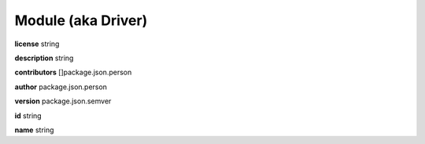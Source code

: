 .. _apireference_model_module:

Module (aka Driver)
===================

**license** string

**description** string

**contributors** []package.json.person

**author** package.json.person

**version** package.json.semver

**id** string

**name** string

